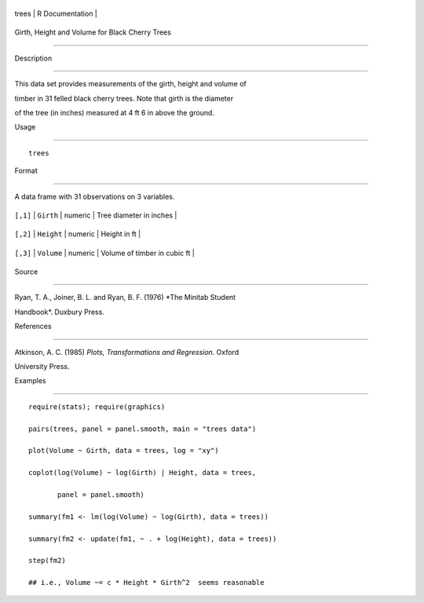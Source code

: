 +---------+-------------------+
| trees   | R Documentation   |
+---------+-------------------+

Girth, Height and Volume for Black Cherry Trees
-----------------------------------------------

Description
~~~~~~~~~~~

This data set provides measurements of the girth, height and volume of
timber in 31 felled black cherry trees. Note that girth is the diameter
of the tree (in inches) measured at 4 ft 6 in above the ground.

Usage
~~~~~

::

    trees

Format
~~~~~~

A data frame with 31 observations on 3 variables.

+------------+--------------+-----------+--------------------------------+
| ``[,1]``   | ``Girth``    | numeric   | Tree diameter in inches        |
+------------+--------------+-----------+--------------------------------+
| ``[,2]``   | ``Height``   | numeric   | Height in ft                   |
+------------+--------------+-----------+--------------------------------+
| ``[,3]``   | ``Volume``   | numeric   | Volume of timber in cubic ft   |
+------------+--------------+-----------+--------------------------------+

Source
~~~~~~

Ryan, T. A., Joiner, B. L. and Ryan, B. F. (1976) *The Minitab Student
Handbook*. Duxbury Press.

References
~~~~~~~~~~

Atkinson, A. C. (1985) *Plots, Transformations and Regression*. Oxford
University Press.

Examples
~~~~~~~~

::

    require(stats); require(graphics)
    pairs(trees, panel = panel.smooth, main = "trees data")
    plot(Volume ~ Girth, data = trees, log = "xy")
    coplot(log(Volume) ~ log(Girth) | Height, data = trees,
           panel = panel.smooth)
    summary(fm1 <- lm(log(Volume) ~ log(Girth), data = trees))
    summary(fm2 <- update(fm1, ~ . + log(Height), data = trees))
    step(fm2)
    ## i.e., Volume ~= c * Height * Girth^2  seems reasonable
